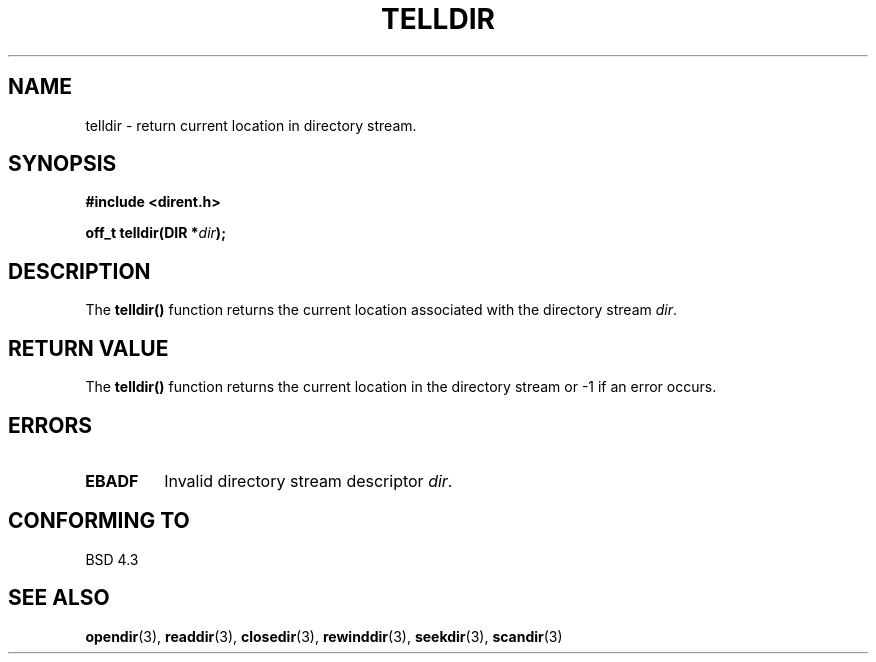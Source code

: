 .\" Copyright 1993 David Metcalfe (david@prism.demon.co.uk)
.\"
.\" Permission is granted to make and distribute verbatim copies of this
.\" manual provided the copyright notice and this permission notice are
.\" preserved on all copies.
.\"
.\" Permission is granted to copy and distribute modified versions of this
.\" manual under the conditions for verbatim copying, provided that the
.\" entire resulting derived work is distributed under the terms of a
.\" permission notice identical to this one
.\" 
.\" Since the Linux kernel and libraries are constantly changing, this
.\" manual page may be incorrect or out-of-date.  The author(s) assume no
.\" responsibility for errors or omissions, or for damages resulting from
.\" the use of the information contained herein.  The author(s) may not
.\" have taken the same level of care in the production of this manual,
.\" which is licensed free of charge, as they might when working
.\" professionally.
.\" 
.\" Formatted or processed versions of this manual, if unaccompanied by
.\" the source, must acknowledge the copyright and authors of this work.
.\"
.\" References consulted:
.\"     Linux libc source code
.\"     Lewine's _POSIX Programmer's Guide_ (O'Reilly & Associates, 1991)
.\"     386BSD man pages
.\" Modified Sat Jul 24 17:48:42 1993 by Rik Faith (faith@cs.unc.edu)
.TH TELLDIR 3  1993-03-31 "" "Linux Programmer's Manual"
.SH NAME
telldir \- return current location in directory stream.
.SH SYNOPSIS
.nf
.B #include <dirent.h>
.sp
.BI "off_t telldir(DIR *" dir );
.fi
.SH DESCRIPTION
The \fBtelldir()\fP function returns the current location associated with
the directory stream \fIdir\fP.
.SH "RETURN VALUE"
The \fBtelldir()\fP function returns the current location in the directory
stream or \-1 if an error occurs.
.SH ERRORS
.TP
.B EBADF
Invalid directory stream descriptor \fIdir\fP.
.SH "CONFORMING TO"
BSD 4.3
.SH "SEE ALSO"
.BR opendir (3),
.BR readdir (3),
.BR closedir (3),
.BR rewinddir (3),
.BR seekdir (3),
.BR scandir (3)

